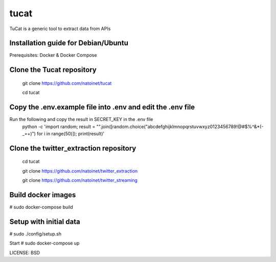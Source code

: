 tucat
==============================

TuCat is a generic tool to extract data from APIs

Installation guide for Debian/Ubuntu
--------------
Prerequisites:
Docker & Docker Compose

Clone the Tucat repository
-------------
  git clone https://github.com/natoinet/tucat
  
  cd tucat

Copy the .env.example file into .env and edit the .env file
--------------
Run the following and copy the result in SECRET_KEY in the .env file
  python -c 'import random; result = "".join([random.choice("abcdefghijklmnopqrstuvwxyz0123456789!@#$%^&*(-_=+)") for i in range(50)]); print(result)'

Clone the twitter_extraction repository
-------------
  cd tucat
  
  git clone https://github.com/natoinet/twitter_extraction
  
  git clone https://github.com/natoinet/twitter_streaming

Build docker images
--------------
# sudo docker-compose build

Setup with initial data
--------------
# sudo ./config/setup.sh

Start
# sudo docker-compose up

LICENSE: BSD
